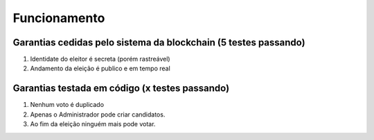 Funcionamento
========

Garantias cedidas pelo sistema da blockchain (5 testes passando)
--------

#. Identidate do eleitor é secreta (porém rastreável)
#. Andamento da eleição é publico e em tempo real

Garantias testada em código (x testes passando)
--------

#. Nenhum voto é duplicado
#. Apenas o Administrador pode criar candidatos.
#. Ao fim da eleição ninguém mais pode votar.
